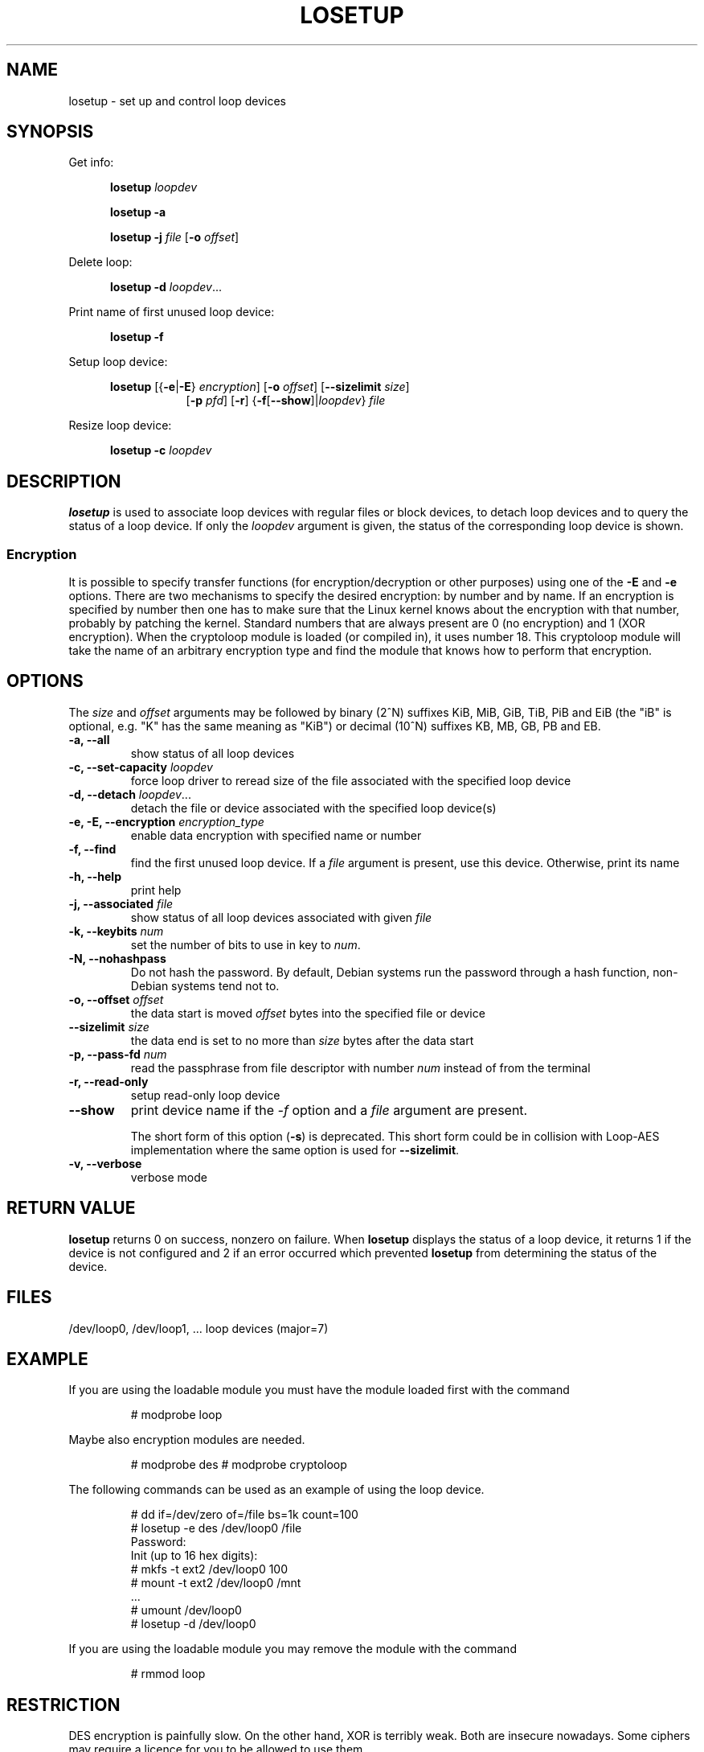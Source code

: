 .TH LOSETUP 8 "July 2003" "util-linux" "System Administration"
.SH NAME
losetup \- set up and control loop devices
.SH SYNOPSIS
.ad l
Get info:
.sp
.in +5
.B losetup
.I loopdev
.sp
.B losetup -a
.sp
.B losetup -j
.I file
.RB [ \-o
.IR offset ]
.sp
.in -5
Delete loop:
.sp
.in +5
.B "losetup \-d"
.IR loopdev ...
.sp
.in -5
Print name of first unused loop device:
.sp
.in +5
.B "losetup \-f"
.sp
.in -5
Setup loop device:
.sp
.in +5
.B losetup
.RB [{ \-e | \-E }
.IR encryption ]
.RB [ \-o
.IR offset ]
.RB [ \-\-sizelimit
.IR size ]
.in +8
.RB [ \-p
.IR pfd ]
.RB [ \-r ]
.RB { \-f [ \-\-show ]| \fIloopdev\fP }
.I file
.sp
.in -13
Resize loop device:
.sp
.in +5
.B "losetup \-c"
.I loopdev
.in -5
.ad b
.SH DESCRIPTION
.B losetup
is used to associate loop devices with regular files or block devices,
to detach loop devices and to query the status of a loop device. If only the
\fIloopdev\fP argument is given, the status of the corresponding loop
device is shown.

.SS "Encryption"
It is possible to specify transfer functions (for encryption/decryption
or other purposes) using one of the
.B \-E
and
.B \-e
options.
There are two mechanisms to specify the desired encryption: by number
and by name. If an encryption is specified by number then one
has to make sure that the Linux kernel knows about the encryption with that
number, probably by patching the kernel. Standard numbers that are
always present are 0 (no encryption) and 1 (XOR encryption).
When the cryptoloop module is loaded (or compiled in), it uses number 18.
This cryptoloop module will take the name of an arbitrary encryption type
and find the module that knows how to perform that encryption.
.SH OPTIONS
The \fIsize\fR and \fIoffset\fR arguments may be followed by binary (2^N)
suffixes KiB, MiB, GiB, TiB, PiB and EiB (the "iB" is optional, e.g. "K" has the
same meaning as "KiB") or decimal (10^N) suffixes KB, MB, GB, PB and EB.

.IP "\fB\-a, \-\-all\fP"
show status of all loop devices
.IP "\fB\-c, \-\-set-capacity\fP \fIloopdev\fP
force loop driver to reread size of the file associated with the specified loop device
.IP "\fB\-d, \-\-detach\fP \fIloopdev\fP..."
detach the file or device associated with the specified loop device(s)
.IP "\fB\-e, \-E, \-\-encryption \fIencryption_type\fP"
enable data encryption with specified name or number
.IP "\fB\-f, \-\-find\fP"
find the first unused loop device. If a
.I file
argument is present, use this device. Otherwise, print its name
.IP "\fB\-h, \-\-help\fP"
print help
.IP "\fB\-j, \-\-associated \fIfile\fP"
show status of all loop devices associated with given
.I file
.IP "\fB\-k, \-\-keybits \fInum\fP"
set the number of bits to use in key to \fInum\fP.
.IP "\fB\-N, \-\-nohashpass\fP"
Do not hash the password.  By default, Debian systems run the password through a
hash function, non-Debian systems tend not to.
.IP "\fB\-o, \-\-offset \fIoffset\fP"
the data start is moved \fIoffset\fP bytes into the specified file or
device
.IP "\fB\-\-sizelimit \fIsize\fP"
the data end is set to no more than \fIsize\fP bytes after the data start
.IP "\fB\-p, \-\-pass-fd \fInum\fP"
read the passphrase from file descriptor with number
.I num
instead of from the terminal
.IP "\fB\-r, \-\-read-only\fP"
setup read-only loop device
.IP "\fB\-\-show\fP"
print device name if the
.I -f
option and a
.I file
argument are present.

The short form of this option (\fB\-s\fP) is deprecated.  This short form could
be in collision with Loop-AES implementation where the same option is used for
\fB\-\-sizelimit\fP.
.IP "\fB\-v, \-\-verbose\fP"
verbose mode

.SH RETURN VALUE
.B losetup
returns 0 on success, nonzero on failure. When
.B losetup
displays the status of a loop device, it returns 1 if the device
is not configured and 2 if an error occurred which prevented
.B losetup
from determining the status of the device.

.SH FILES
.nf
/dev/loop0, /dev/loop1, ...   loop devices (major=7)
.fi
.SH EXAMPLE
If you are using the loadable module you must have the module loaded
first with the command
.IP
# modprobe loop
.LP
Maybe also encryption modules are needed.
.IP
# modprobe des
# modprobe cryptoloop
.LP
The following commands can be used as an example of using the loop device.
.nf
.IP
# dd if=/dev/zero of=/file bs=1k count=100
# losetup -e des /dev/loop0 /file
Password:
Init (up to 16 hex digits):
# mkfs -t ext2 /dev/loop0 100
# mount -t ext2 /dev/loop0 /mnt
 ...
# umount /dev/loop0
# losetup -d /dev/loop0
.fi
.LP
If you are using the loadable module you may remove the module with
the command
.IP
# rmmod loop
.LP
.fi
.SH RESTRICTION
DES encryption is painfully slow. On the other hand, XOR is terribly weak.
Both are insecure nowadays. Some ciphers may require a licence for you to be
allowed to use them.

Cryptoloop is deprecated in favor of dm-crypt. For more details see
.BR cryptsetup (8).
.SH AVAILABILITY
The losetup command is part of the util-linux package and is available from
ftp://ftp.kernel.org/pub/linux/utils/util-linux/.
.\" .SH AUTHORS
.\" .nf
.\" Original version: Theodore Ts'o <tytso@athena.mit.edu>
.\" Original DES by: Eric Young <eay@psych.psy.uq.oz.au>
.\" .fi
